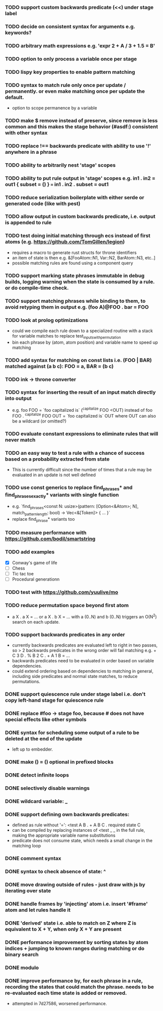 *** TODO support custom backwards predicate (<<) under stage label
*** TODO decide on consistent syntax for arguments e.g. keywords?
*** TODO arbitrary math expressions e.g. 'expr 2 + A / 3 + 1.5 = B'
*** TODO option to only process a variable once per stage
*** TODO lispy key properties to enable pattern matching
*** TODO syntax to match rule only once per update / permanently. or even make matching once per update the default.
  - option to scope permanence by a variable
*** TODO make $ remove instead of preserve, since remove is less common and this makes the stage behavior (#asdf:) consistent with other syntax
*** TODO replace !== backwards predicate with ability to use '!' anywhere in a phrase
*** TODO ability to arbitrarily nest 'stage' scopes
*** TODO ability to put rule output in 'stage' scopes e.g. in1 . in2 = out1 { subset = () } === in1 . in2 . subset = out1
*** TODO reduce serialization boilerplate with either serde or generated code (like with pest)
*** TODO allow output in custom backwards predicate, i.e. output is appended to rule
*** TODO test doing initial matching through ecs instead of first atoms (e.g. https://github.com/TomGillen/legion)
  - requires a macro to generate rust structs for throne identifiers
  - an item of state is then e.g. &[FooAtom::N1, Var::N2, BarAtom::N3, etc..]
  - possible matching rules are found using a component query
*** TODO support marking state phrases immutable in debug builds, logging warning when the state is consumed by a rule. or do compile-time check.
*** TODO support matching phrases while binding to them, to avoid retyping them in output e.g. (foo A)@FOO . bar = FOO
*** TODO look at prolog optimizations
    - could we compile each rule down to a specialized routine with a stack for variable matches to replace test_inputs_with_permutation
    - bin each phrase by (atom, atom position) and variable name to speed up matching
*** TODO add syntax for matching on const lists i.e. (FOO | BAR) matched against (a b c): FOO = a, BAR = (b c)
*** TODO ink -> throne converter
*** TODO syntax for inserting the result of an input match directly into output
  - e.g.   foo FOO = `foo capitalized is` (^capitalize FOO <OUT)
         instead of
           foo FOO . ^capitalize FOO OUT = `foo capitalized is` OUT
         where OUT can also be a wildcard (or omitted?)
*** TODO evaluate constant expressions to eliminate rules that will never match
*** TODO an easy way to test a rule with a chance of success based on a probability extracted from state
  - This is currently difficult since the number of times that a rule may be evaluated in an update is not well defined
*** TODO use const generics to replace find_phrases* and find_phrases_exactly* variants with single function
  - e.g. `find_phrases<const N: usize>(pattern: [Option<&Atom>; N], match_pattern_length: bool) -> Vec<&[Token]> { ... }`
  - replace find_phrase* variants too
*** TODO measure performance with https://github.com/bodil/smartstring
*** TODO add examples
    - [X] Conway's game of life
    - [ ] Chess
    - [ ] Tic tac toe
    - [ ] Procedural generationn
*** TODO test with https://github.com/yuulive/mo
*** TODO reduce permutation space beyond first atom
    - a X . a X = ... or a X . b X = ... with a (0..N) and b (0..N) triggers an O(N^2) search on each update.
*** TODO support backwards predicates in any order
    - currently backwards predicates are evaluated left to right in two passes, so > 2 backwards predicates in the wrong order will fail matching e.g. + C 3 D . % B 2 C . + A 1 B = ...
    - backwards predicates need to be evaluated in order based on variable dependencies.
    - could extend ordering based on dependencies to matching in general, including side predicates and normal state matches, to reduce permutations.
*** DONE support quiescence rule under stage label i.e. don't copy left-hand stage for quiescence rule
    CLOSED: [2021-04-30 Fri 11:16]
*** DONE replace #foo -> stage foo, because # does not have special effects like other symbols
    CLOSED: [2021-04-29 Thu 15:24]
*** DONE syntax for scheduling some output of a rule to be deleted at the end of the update
    CLOSED: [2021-05-08 Sat 03:24]
    - left up to embedder.
*** DONE make () = () optional in prefixed blocks
    CLOSED: [2021-05-04 Tue 19:55]
*** DONE detect infinite loops
    CLOSED: [2021-05-03 Mon 13:17]
*** DONE selectively disable warnings
  CLOSED: [2020-01-24 Fri 14:24]
*** DONE wildcard variable: _
*** DONE support defining own backwards predicates:
  - defined as rule without '=': <test A B . + A B C . required state C
  - can be compiled by replacing instances of <test _ _ in the full rule, making the appropriate variable name substitutions
  - predicate does not consume state, which needs a small change in the matching loop
*** DONE comment syntax
*** DONE syntax to check absence of state: ^
*** DONE move drawing outside of rules - just draw with js by iterating over state
*** DONE handle frames by 'injecting' atom i.e. insert '#frame' atom and let rules handle it
*** DONE 'derived' state i.e. able to match on Z where Z is equivalent to X + Y, when only X + Y are present
*** DONE performance improvement by sorting states by atom indices + jumping to known ranges during matching or do binary search
*** DONE modulo
*** DONE improve performance by, for each phrase in a rule, recording the states that could match the phrase. needs to be re-evaluated each time state is added or removed.
  - attempted in 7d27586, worsened performance.
